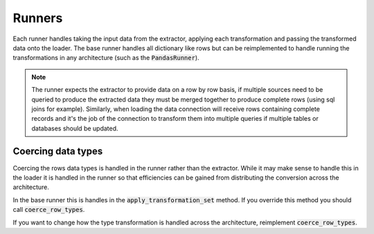 Runners
=======

Each runner handles taking the input data from the extractor, applying each
transformation and passing the transformed data onto the loader. The base runner
handles all dictionary like rows but can be reimplemented to handle running the
transformations in any architecture (such as the :code:`PandasRunner`).

.. note:: The runner expects the extractor to provide data on a row by row basis,
          if multiple sources need to be queried to produce the extracted data
          they must be merged together to produce complete rows (using sql joins
          for example). Similarly, when loading the data connection will receive
          rows containing complete records and it's the job of the connection to
          transform them into multiple queries if multiple tables or databases
          should be updated.

Coercing data types
-------------------

Coercing the rows data types is handled in the runner rather than the extractor.
While it may make sense to handle this in the loader it is handled in the runner
so that efficiencies can be gained from distributing the conversion across the
architecture.

In the base runner this is handles in the :code:`apply_transformation_set` method.
If you override this method you should call :code:`coerce_row_types`.

If you want to change how the type transformation is handled across the architecture,
reimplement :code:`coerce_row_types`.
